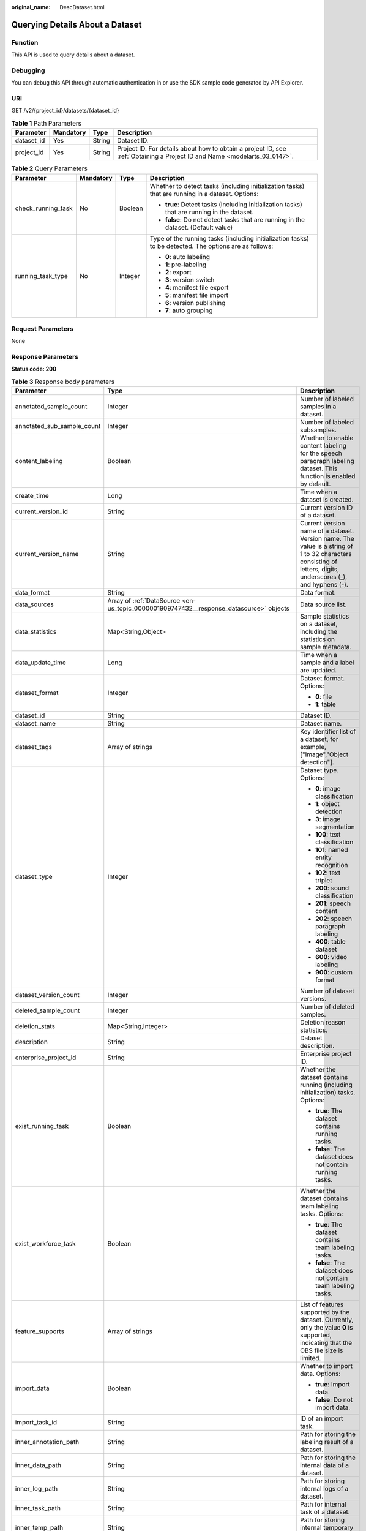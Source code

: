 :original_name: DescDataset.html

.. _DescDataset:

Querying Details About a Dataset
================================

Function
--------

This API is used to query details about a dataset.

Debugging
---------

You can debug this API through automatic authentication in or use the SDK sample code generated by API Explorer.

URI
---

GET /v2/{project_id}/datasets/{dataset_id}

.. table:: **Table 1** Path Parameters

   +------------+-----------+--------+---------------------------------------------------------------------------------------------------------------------------+
   | Parameter  | Mandatory | Type   | Description                                                                                                               |
   +============+===========+========+===========================================================================================================================+
   | dataset_id | Yes       | String | Dataset ID.                                                                                                               |
   +------------+-----------+--------+---------------------------------------------------------------------------------------------------------------------------+
   | project_id | Yes       | String | Project ID. For details about how to obtain a project ID, see :ref:`Obtaining a Project ID and Name <modelarts_03_0147>`. |
   +------------+-----------+--------+---------------------------------------------------------------------------------------------------------------------------+

.. table:: **Table 2** Query Parameters

   +--------------------+-----------------+-----------------+--------------------------------------------------------------------------------------------------------+
   | Parameter          | Mandatory       | Type            | Description                                                                                            |
   +====================+=================+=================+========================================================================================================+
   | check_running_task | No              | Boolean         | Whether to detect tasks (including initialization tasks) that are running in a dataset. Options:       |
   |                    |                 |                 |                                                                                                        |
   |                    |                 |                 | -  **true**: Detect tasks (including initialization tasks) that are running in the dataset.            |
   |                    |                 |                 |                                                                                                        |
   |                    |                 |                 | -  **false**: Do not detect tasks that are running in the dataset. (Default value)                     |
   +--------------------+-----------------+-----------------+--------------------------------------------------------------------------------------------------------+
   | running_task_type  | No              | Integer         | Type of the running tasks (including initialization tasks) to be detected. The options are as follows: |
   |                    |                 |                 |                                                                                                        |
   |                    |                 |                 | -  **0**: auto labeling                                                                                |
   |                    |                 |                 |                                                                                                        |
   |                    |                 |                 | -  **1**: pre-labeling                                                                                 |
   |                    |                 |                 |                                                                                                        |
   |                    |                 |                 | -  **2**: export                                                                                       |
   |                    |                 |                 |                                                                                                        |
   |                    |                 |                 | -  **3**: version switch                                                                               |
   |                    |                 |                 |                                                                                                        |
   |                    |                 |                 | -  **4**: manifest file export                                                                         |
   |                    |                 |                 |                                                                                                        |
   |                    |                 |                 | -  **5**: manifest file import                                                                         |
   |                    |                 |                 |                                                                                                        |
   |                    |                 |                 | -  **6**: version publishing                                                                           |
   |                    |                 |                 |                                                                                                        |
   |                    |                 |                 | -  **7**: auto grouping                                                                                |
   +--------------------+-----------------+-----------------+--------------------------------------------------------------------------------------------------------+

Request Parameters
------------------

None

Response Parameters
-------------------

**Status code: 200**

.. table:: **Table 3** Response body parameters

   +----------------------------+------------------------------------------------------------------------------------------------+----------------------------------------------------------------------------------------------------------------------------------------------------------------------------------+
   | Parameter                  | Type                                                                                           | Description                                                                                                                                                                      |
   +============================+================================================================================================+==================================================================================================================================================================================+
   | annotated_sample_count     | Integer                                                                                        | Number of labeled samples in a dataset.                                                                                                                                          |
   +----------------------------+------------------------------------------------------------------------------------------------+----------------------------------------------------------------------------------------------------------------------------------------------------------------------------------+
   | annotated_sub_sample_count | Integer                                                                                        | Number of labeled subsamples.                                                                                                                                                    |
   +----------------------------+------------------------------------------------------------------------------------------------+----------------------------------------------------------------------------------------------------------------------------------------------------------------------------------+
   | content_labeling           | Boolean                                                                                        | Whether to enable content labeling for the speech paragraph labeling dataset. This function is enabled by default.                                                               |
   +----------------------------+------------------------------------------------------------------------------------------------+----------------------------------------------------------------------------------------------------------------------------------------------------------------------------------+
   | create_time                | Long                                                                                           | Time when a dataset is created.                                                                                                                                                  |
   +----------------------------+------------------------------------------------------------------------------------------------+----------------------------------------------------------------------------------------------------------------------------------------------------------------------------------+
   | current_version_id         | String                                                                                         | Current version ID of a dataset.                                                                                                                                                 |
   +----------------------------+------------------------------------------------------------------------------------------------+----------------------------------------------------------------------------------------------------------------------------------------------------------------------------------+
   | current_version_name       | String                                                                                         | Current version name of a dataset. Version name. The value is a string of 1 to 32 characters consisting of letters, digits, underscores (_), and hyphens (-).                    |
   +----------------------------+------------------------------------------------------------------------------------------------+----------------------------------------------------------------------------------------------------------------------------------------------------------------------------------+
   | data_format                | String                                                                                         | Data format.                                                                                                                                                                     |
   +----------------------------+------------------------------------------------------------------------------------------------+----------------------------------------------------------------------------------------------------------------------------------------------------------------------------------+
   | data_sources               | Array of :ref:`DataSource <en-us_topic_0000001909747432__response_datasource>` objects         | Data source list.                                                                                                                                                                |
   +----------------------------+------------------------------------------------------------------------------------------------+----------------------------------------------------------------------------------------------------------------------------------------------------------------------------------+
   | data_statistics            | Map<String,Object>                                                                             | Sample statistics on a dataset, including the statistics on sample metadata.                                                                                                     |
   +----------------------------+------------------------------------------------------------------------------------------------+----------------------------------------------------------------------------------------------------------------------------------------------------------------------------------+
   | data_update_time           | Long                                                                                           | Time when a sample and a label are updated.                                                                                                                                      |
   +----------------------------+------------------------------------------------------------------------------------------------+----------------------------------------------------------------------------------------------------------------------------------------------------------------------------------+
   | dataset_format             | Integer                                                                                        | Dataset format. Options:                                                                                                                                                         |
   |                            |                                                                                                |                                                                                                                                                                                  |
   |                            |                                                                                                | -  **0**: file                                                                                                                                                                   |
   |                            |                                                                                                |                                                                                                                                                                                  |
   |                            |                                                                                                | -  **1**: table                                                                                                                                                                  |
   +----------------------------+------------------------------------------------------------------------------------------------+----------------------------------------------------------------------------------------------------------------------------------------------------------------------------------+
   | dataset_id                 | String                                                                                         | Dataset ID.                                                                                                                                                                      |
   +----------------------------+------------------------------------------------------------------------------------------------+----------------------------------------------------------------------------------------------------------------------------------------------------------------------------------+
   | dataset_name               | String                                                                                         | Dataset name.                                                                                                                                                                    |
   +----------------------------+------------------------------------------------------------------------------------------------+----------------------------------------------------------------------------------------------------------------------------------------------------------------------------------+
   | dataset_tags               | Array of strings                                                                               | Key identifier list of a dataset, for example, ["Image","Object detection"].                                                                                                     |
   +----------------------------+------------------------------------------------------------------------------------------------+----------------------------------------------------------------------------------------------------------------------------------------------------------------------------------+
   | dataset_type               | Integer                                                                                        | Dataset type. Options:                                                                                                                                                           |
   |                            |                                                                                                |                                                                                                                                                                                  |
   |                            |                                                                                                | -  **0**: image classification                                                                                                                                                   |
   |                            |                                                                                                |                                                                                                                                                                                  |
   |                            |                                                                                                | -  **1**: object detection                                                                                                                                                       |
   |                            |                                                                                                |                                                                                                                                                                                  |
   |                            |                                                                                                | -  **3**: image segmentation                                                                                                                                                     |
   |                            |                                                                                                |                                                                                                                                                                                  |
   |                            |                                                                                                | -  **100**: text classification                                                                                                                                                  |
   |                            |                                                                                                |                                                                                                                                                                                  |
   |                            |                                                                                                | -  **101**: named entity recognition                                                                                                                                             |
   |                            |                                                                                                |                                                                                                                                                                                  |
   |                            |                                                                                                | -  **102**: text triplet                                                                                                                                                         |
   |                            |                                                                                                |                                                                                                                                                                                  |
   |                            |                                                                                                | -  **200**: sound classification                                                                                                                                                 |
   |                            |                                                                                                |                                                                                                                                                                                  |
   |                            |                                                                                                | -  **201**: speech content                                                                                                                                                       |
   |                            |                                                                                                |                                                                                                                                                                                  |
   |                            |                                                                                                | -  **202**: speech paragraph labeling                                                                                                                                            |
   |                            |                                                                                                |                                                                                                                                                                                  |
   |                            |                                                                                                | -  **400**: table dataset                                                                                                                                                        |
   |                            |                                                                                                |                                                                                                                                                                                  |
   |                            |                                                                                                | -  **600**: video labeling                                                                                                                                                       |
   |                            |                                                                                                |                                                                                                                                                                                  |
   |                            |                                                                                                | -  **900**: custom format                                                                                                                                                        |
   +----------------------------+------------------------------------------------------------------------------------------------+----------------------------------------------------------------------------------------------------------------------------------------------------------------------------------+
   | dataset_version_count      | Integer                                                                                        | Number of dataset versions.                                                                                                                                                      |
   +----------------------------+------------------------------------------------------------------------------------------------+----------------------------------------------------------------------------------------------------------------------------------------------------------------------------------+
   | deleted_sample_count       | Integer                                                                                        | Number of deleted samples.                                                                                                                                                       |
   +----------------------------+------------------------------------------------------------------------------------------------+----------------------------------------------------------------------------------------------------------------------------------------------------------------------------------+
   | deletion_stats             | Map<String,Integer>                                                                            | Deletion reason statistics.                                                                                                                                                      |
   +----------------------------+------------------------------------------------------------------------------------------------+----------------------------------------------------------------------------------------------------------------------------------------------------------------------------------+
   | description                | String                                                                                         | Dataset description.                                                                                                                                                             |
   +----------------------------+------------------------------------------------------------------------------------------------+----------------------------------------------------------------------------------------------------------------------------------------------------------------------------------+
   | enterprise_project_id      | String                                                                                         | Enterprise project ID.                                                                                                                                                           |
   +----------------------------+------------------------------------------------------------------------------------------------+----------------------------------------------------------------------------------------------------------------------------------------------------------------------------------+
   | exist_running_task         | Boolean                                                                                        | Whether the dataset contains running (including initialization) tasks. Options:                                                                                                  |
   |                            |                                                                                                |                                                                                                                                                                                  |
   |                            |                                                                                                | -  **true**: The dataset contains running tasks.                                                                                                                                 |
   |                            |                                                                                                |                                                                                                                                                                                  |
   |                            |                                                                                                | -  **false**: The dataset does not contain running tasks.                                                                                                                        |
   +----------------------------+------------------------------------------------------------------------------------------------+----------------------------------------------------------------------------------------------------------------------------------------------------------------------------------+
   | exist_workforce_task       | Boolean                                                                                        | Whether the dataset contains team labeling tasks. Options:                                                                                                                       |
   |                            |                                                                                                |                                                                                                                                                                                  |
   |                            |                                                                                                | -  **true**: The dataset contains team labeling tasks.                                                                                                                           |
   |                            |                                                                                                |                                                                                                                                                                                  |
   |                            |                                                                                                | -  **false**: The dataset does not contain team labeling tasks.                                                                                                                  |
   +----------------------------+------------------------------------------------------------------------------------------------+----------------------------------------------------------------------------------------------------------------------------------------------------------------------------------+
   | feature_supports           | Array of strings                                                                               | List of features supported by the dataset. Currently, only the value **0** is supported, indicating that the OBS file size is limited.                                           |
   +----------------------------+------------------------------------------------------------------------------------------------+----------------------------------------------------------------------------------------------------------------------------------------------------------------------------------+
   | import_data                | Boolean                                                                                        | Whether to import data. Options:                                                                                                                                                 |
   |                            |                                                                                                |                                                                                                                                                                                  |
   |                            |                                                                                                | -  **true**: Import data.                                                                                                                                                        |
   |                            |                                                                                                |                                                                                                                                                                                  |
   |                            |                                                                                                | -  **false**: Do not import data.                                                                                                                                                |
   +----------------------------+------------------------------------------------------------------------------------------------+----------------------------------------------------------------------------------------------------------------------------------------------------------------------------------+
   | import_task_id             | String                                                                                         | ID of an import task.                                                                                                                                                            |
   +----------------------------+------------------------------------------------------------------------------------------------+----------------------------------------------------------------------------------------------------------------------------------------------------------------------------------+
   | inner_annotation_path      | String                                                                                         | Path for storing the labeling result of a dataset.                                                                                                                               |
   +----------------------------+------------------------------------------------------------------------------------------------+----------------------------------------------------------------------------------------------------------------------------------------------------------------------------------+
   | inner_data_path            | String                                                                                         | Path for storing the internal data of a dataset.                                                                                                                                 |
   +----------------------------+------------------------------------------------------------------------------------------------+----------------------------------------------------------------------------------------------------------------------------------------------------------------------------------+
   | inner_log_path             | String                                                                                         | Path for storing internal logs of a dataset.                                                                                                                                     |
   +----------------------------+------------------------------------------------------------------------------------------------+----------------------------------------------------------------------------------------------------------------------------------------------------------------------------------+
   | inner_task_path            | String                                                                                         | Path for internal task of a dataset.                                                                                                                                             |
   +----------------------------+------------------------------------------------------------------------------------------------+----------------------------------------------------------------------------------------------------------------------------------------------------------------------------------+
   | inner_temp_path            | String                                                                                         | Path for storing internal temporary files of a dataset.                                                                                                                          |
   +----------------------------+------------------------------------------------------------------------------------------------+----------------------------------------------------------------------------------------------------------------------------------------------------------------------------------+
   | inner_work_path            | String                                                                                         | Output directory of a dataset.                                                                                                                                                   |
   +----------------------------+------------------------------------------------------------------------------------------------+----------------------------------------------------------------------------------------------------------------------------------------------------------------------------------+
   | label_task_count           | Integer                                                                                        | Number of labeling tasks.                                                                                                                                                        |
   +----------------------------+------------------------------------------------------------------------------------------------+----------------------------------------------------------------------------------------------------------------------------------------------------------------------------------+
   | labels                     | Array of :ref:`Label <en-us_topic_0000001909747432__response_label>` objects                   | Dataset label list.                                                                                                                                                              |
   +----------------------------+------------------------------------------------------------------------------------------------+----------------------------------------------------------------------------------------------------------------------------------------------------------------------------------+
   | loading_sample_count       | Integer                                                                                        | Number of loading samples.                                                                                                                                                       |
   +----------------------------+------------------------------------------------------------------------------------------------+----------------------------------------------------------------------------------------------------------------------------------------------------------------------------------+
   | managed                    | Boolean                                                                                        | Whether a dataset is hosted. Options:                                                                                                                                            |
   |                            |                                                                                                |                                                                                                                                                                                  |
   |                            |                                                                                                | -  **true**: The dataset is hosted.                                                                                                                                              |
   |                            |                                                                                                |                                                                                                                                                                                  |
   |                            |                                                                                                | -  **false**: The dataset is not hosted.                                                                                                                                         |
   +----------------------------+------------------------------------------------------------------------------------------------+----------------------------------------------------------------------------------------------------------------------------------------------------------------------------------+
   | next_version_num           | Integer                                                                                        | Number of next versions of a dataset.                                                                                                                                            |
   +----------------------------+------------------------------------------------------------------------------------------------+----------------------------------------------------------------------------------------------------------------------------------------------------------------------------------+
   | running_tasks_id           | Array of strings                                                                               | ID list of running (including initialization) tasks.                                                                                                                             |
   +----------------------------+------------------------------------------------------------------------------------------------+----------------------------------------------------------------------------------------------------------------------------------------------------------------------------------+
   | schema                     | Array of :ref:`Field <en-us_topic_0000001909747432__response_field>` objects                   | Schema list.                                                                                                                                                                     |
   +----------------------------+------------------------------------------------------------------------------------------------+----------------------------------------------------------------------------------------------------------------------------------------------------------------------------------+
   | status                     | Integer                                                                                        | Dataset status. Options:                                                                                                                                                         |
   |                            |                                                                                                |                                                                                                                                                                                  |
   |                            |                                                                                                | -  **0**: creating dataset                                                                                                                                                       |
   |                            |                                                                                                |                                                                                                                                                                                  |
   |                            |                                                                                                | -  **1**: normal dataset                                                                                                                                                         |
   |                            |                                                                                                |                                                                                                                                                                                  |
   |                            |                                                                                                | -  **2**: deleting dataset                                                                                                                                                       |
   |                            |                                                                                                |                                                                                                                                                                                  |
   |                            |                                                                                                | -  **3**: deleted dataset                                                                                                                                                        |
   |                            |                                                                                                |                                                                                                                                                                                  |
   |                            |                                                                                                | -  **4**: abnormal dataset                                                                                                                                                       |
   |                            |                                                                                                |                                                                                                                                                                                  |
   |                            |                                                                                                | -  **5**: synchronizing dataset                                                                                                                                                  |
   |                            |                                                                                                |                                                                                                                                                                                  |
   |                            |                                                                                                | -  **6**: releasing dataset                                                                                                                                                      |
   |                            |                                                                                                |                                                                                                                                                                                  |
   |                            |                                                                                                | -  **7**: dataset in version switching                                                                                                                                           |
   |                            |                                                                                                |                                                                                                                                                                                  |
   |                            |                                                                                                | -  **8**: importing dataset                                                                                                                                                      |
   +----------------------------+------------------------------------------------------------------------------------------------+----------------------------------------------------------------------------------------------------------------------------------------------------------------------------------+
   | third_path                 | String                                                                                         | Third-party path.                                                                                                                                                                |
   +----------------------------+------------------------------------------------------------------------------------------------+----------------------------------------------------------------------------------------------------------------------------------------------------------------------------------+
   | total_sample_count         | Integer                                                                                        | Total number of dataset samples.                                                                                                                                                 |
   +----------------------------+------------------------------------------------------------------------------------------------+----------------------------------------------------------------------------------------------------------------------------------------------------------------------------------+
   | total_sub_sample_count     | Integer                                                                                        | Total number of subsamples generated from the parent samples. For example, the total number of key frame images extracted from the video labeling dataset is that of subsamples. |
   +----------------------------+------------------------------------------------------------------------------------------------+----------------------------------------------------------------------------------------------------------------------------------------------------------------------------------+
   | unconfirmed_sample_count   | Integer                                                                                        | Number of auto labeling samples to be confirmed.                                                                                                                                 |
   +----------------------------+------------------------------------------------------------------------------------------------+----------------------------------------------------------------------------------------------------------------------------------------------------------------------------------+
   | update_time                | Long                                                                                           | Time when a dataset is updated.                                                                                                                                                  |
   +----------------------------+------------------------------------------------------------------------------------------------+----------------------------------------------------------------------------------------------------------------------------------------------------------------------------------+
   | versions                   | Array of :ref:`DatasetVersion <en-us_topic_0000001909747432__response_datasetversion>` objects | Dataset version information. Currently, only the current version information of a dataset is recorded.                                                                           |
   +----------------------------+------------------------------------------------------------------------------------------------+----------------------------------------------------------------------------------------------------------------------------------------------------------------------------------+
   | work_path                  | String                                                                                         | Output dataset path, which is used to store output files such as label files. The path is an OBS path in the format of /*Bucket name*/*File path*. For example: /**obs-bucket**. |
   +----------------------------+------------------------------------------------------------------------------------------------+----------------------------------------------------------------------------------------------------------------------------------------------------------------------------------+
   | work_path_type             | Integer                                                                                        | Type of the dataset output path. The default value is 0, indicating an OBS bucket.                                                                                               |
   +----------------------------+------------------------------------------------------------------------------------------------+----------------------------------------------------------------------------------------------------------------------------------------------------------------------------------+
   | workforce_descriptor       | :ref:`WorkforceDescriptor <en-us_topic_0000001909747432__response_workforcedescriptor>` object | Team labeling information.                                                                                                                                                       |
   +----------------------------+------------------------------------------------------------------------------------------------+----------------------------------------------------------------------------------------------------------------------------------------------------------------------------------+
   | workforce_task_count       | Integer                                                                                        | Number of team labeling tasks of a dataset.                                                                                                                                      |
   +----------------------------+------------------------------------------------------------------------------------------------+----------------------------------------------------------------------------------------------------------------------------------------------------------------------------------+
   | workspace_id               | String                                                                                         | Workspace ID. If no workspace is created, the default value is **0**. If a workspace is created and used, use the actual value.                                                  |
   +----------------------------+------------------------------------------------------------------------------------------------+----------------------------------------------------------------------------------------------------------------------------------------------------------------------------------+

.. _en-us_topic_0000001909747432__response_datasource:

.. table:: **Table 4** DataSource

   +-----------------------+--------------------------------------------------------------------------------------+---------------------------------------------------------------------------------------------------------+
   | Parameter             | Type                                                                                 | Description                                                                                             |
   +=======================+======================================================================================+=========================================================================================================+
   | data_path             | String                                                                               | Data source path.                                                                                       |
   +-----------------------+--------------------------------------------------------------------------------------+---------------------------------------------------------------------------------------------------------+
   | data_type             | Integer                                                                              | Data type. Options:                                                                                     |
   |                       |                                                                                      |                                                                                                         |
   |                       |                                                                                      | -  **0**: OBS bucket (default value)                                                                    |
   |                       |                                                                                      |                                                                                                         |
   |                       |                                                                                      | -  **1**: GaussDB(DWS)                                                                                  |
   |                       |                                                                                      |                                                                                                         |
   |                       |                                                                                      | -  **2**: DLI                                                                                           |
   |                       |                                                                                      |                                                                                                         |
   |                       |                                                                                      | -  **3**: RDS                                                                                           |
   |                       |                                                                                      |                                                                                                         |
   |                       |                                                                                      | -  **4**: MRS                                                                                           |
   |                       |                                                                                      |                                                                                                         |
   |                       |                                                                                      | -  **5**: AI Gallery                                                                                    |
   |                       |                                                                                      |                                                                                                         |
   |                       |                                                                                      | -  **6**: Inference service                                                                             |
   +-----------------------+--------------------------------------------------------------------------------------+---------------------------------------------------------------------------------------------------------+
   | schema_maps           | Array of :ref:`SchemaMap <en-us_topic_0000001909747432__response_schemamap>` objects | Schema mapping information corresponding to the table data.                                             |
   +-----------------------+--------------------------------------------------------------------------------------+---------------------------------------------------------------------------------------------------------+
   | source_info           | :ref:`SourceInfo <en-us_topic_0000001909747432__response_sourceinfo>` object         | Information required for importing a table data source.                                                 |
   +-----------------------+--------------------------------------------------------------------------------------+---------------------------------------------------------------------------------------------------------+
   | with_column_header    | Boolean                                                                              | Whether the first row in the file is a column name. This field is valid for the table dataset. Options: |
   |                       |                                                                                      |                                                                                                         |
   |                       |                                                                                      | -  **true**: The first row in the file is the column name.                                              |
   |                       |                                                                                      |                                                                                                         |
   |                       |                                                                                      | -  **false**: The first row in the file is not the column name.                                         |
   +-----------------------+--------------------------------------------------------------------------------------+---------------------------------------------------------------------------------------------------------+

.. _en-us_topic_0000001909747432__response_schemamap:

.. table:: **Table 5** SchemaMap

   ========= ====== ===============================
   Parameter Type   Description
   ========= ====== ===============================
   dest_name String Name of the destination column.
   src_name  String Name of the source column.
   ========= ====== ===============================

.. _en-us_topic_0000001909747432__response_sourceinfo:

.. table:: **Table 6** SourceInfo

   +-----------------------+-----------------------+-----------------------------------------------------------------------------+
   | Parameter             | Type                  | Description                                                                 |
   +=======================+=======================+=============================================================================+
   | cluster_id            | String                | MRS cluster ID. You can log in to the MRS console to view the information.  |
   +-----------------------+-----------------------+-----------------------------------------------------------------------------+
   | cluster_mode          | String                | Running mode of an MRS cluster. Options:                                    |
   |                       |                       |                                                                             |
   |                       |                       | -  **0**: normal cluster                                                    |
   |                       |                       |                                                                             |
   |                       |                       | -  **1**: security cluster                                                  |
   +-----------------------+-----------------------+-----------------------------------------------------------------------------+
   | cluster_name          | String                | MRS cluster name You can log in to the MRS console to view the information. |
   +-----------------------+-----------------------+-----------------------------------------------------------------------------+
   | database_name         | String                | Name of the database to which the table dataset is imported.                |
   +-----------------------+-----------------------+-----------------------------------------------------------------------------+
   | input                 | String                | HDFS path of the table data set. For example, /datasets/demo.               |
   +-----------------------+-----------------------+-----------------------------------------------------------------------------+
   | ip                    | String                | IP address of your GaussDB(DWS) cluster.                                    |
   +-----------------------+-----------------------+-----------------------------------------------------------------------------+
   | port                  | String                | Port number of your GaussDB(DWS) cluster.                                   |
   +-----------------------+-----------------------+-----------------------------------------------------------------------------+
   | queue_name            | String                | DLI queue name of a table dataset.                                          |
   +-----------------------+-----------------------+-----------------------------------------------------------------------------+
   | subnet_id             | String                | Subnet ID of an MRS cluster.                                                |
   +-----------------------+-----------------------+-----------------------------------------------------------------------------+
   | table_name            | String                | Name of the table to which a table dataset is imported.                     |
   +-----------------------+-----------------------+-----------------------------------------------------------------------------+
   | user_name             | String                | Username, which is mandatory for GaussDB(DWS) data.                         |
   +-----------------------+-----------------------+-----------------------------------------------------------------------------+
   | user_password         | String                | User password, which is mandatory for GaussDB(DWS) data.                    |
   +-----------------------+-----------------------+-----------------------------------------------------------------------------+
   | vpc_id                | String                | ID of the VPC where an MRS cluster resides.                                 |
   +-----------------------+-----------------------+-----------------------------------------------------------------------------+

.. _en-us_topic_0000001909747432__response_label:

.. table:: **Table 7** Label

   +-----------------------+------------------------------------------------------------------------------------------------+----------------------------------------------------------------------------------------------------------------------------------+
   | Parameter             | Type                                                                                           | Description                                                                                                                      |
   +=======================+================================================================================================+==================================================================================================================================+
   | attributes            | Array of :ref:`LabelAttribute <en-us_topic_0000001909747432__response_labelattribute>` objects | Multi-dimensional attribute of a label. For example, if the label is music, attributes such as style and artist may be included. |
   +-----------------------+------------------------------------------------------------------------------------------------+----------------------------------------------------------------------------------------------------------------------------------+
   | name                  | String                                                                                         | Label name.                                                                                                                      |
   +-----------------------+------------------------------------------------------------------------------------------------+----------------------------------------------------------------------------------------------------------------------------------+
   | property              | :ref:`LabelProperty <en-us_topic_0000001909747432__response_labelproperty>` object             | Basic attribute key-value pair of a label, such as color and shortcut keys.                                                      |
   +-----------------------+------------------------------------------------------------------------------------------------+----------------------------------------------------------------------------------------------------------------------------------+
   | type                  | Integer                                                                                        | Label type. Options:                                                                                                             |
   |                       |                                                                                                |                                                                                                                                  |
   |                       |                                                                                                | -  **0**: image classification                                                                                                   |
   |                       |                                                                                                |                                                                                                                                  |
   |                       |                                                                                                | -  **1**: object detection                                                                                                       |
   |                       |                                                                                                |                                                                                                                                  |
   |                       |                                                                                                | -  **3**: image segmentation                                                                                                     |
   |                       |                                                                                                |                                                                                                                                  |
   |                       |                                                                                                | -  **100**: text classification                                                                                                  |
   |                       |                                                                                                |                                                                                                                                  |
   |                       |                                                                                                | -  **101**: named entity recognition                                                                                             |
   |                       |                                                                                                |                                                                                                                                  |
   |                       |                                                                                                | -  **102**: text triplet relationship                                                                                            |
   |                       |                                                                                                |                                                                                                                                  |
   |                       |                                                                                                | -  **103**: text triplet entity                                                                                                  |
   |                       |                                                                                                |                                                                                                                                  |
   |                       |                                                                                                | -  **200**: sound classification                                                                                                 |
   |                       |                                                                                                |                                                                                                                                  |
   |                       |                                                                                                | -  **201**: speech content                                                                                                       |
   |                       |                                                                                                |                                                                                                                                  |
   |                       |                                                                                                | -  **202**: speech paragraph labeling                                                                                            |
   |                       |                                                                                                |                                                                                                                                  |
   |                       |                                                                                                | -  **600**: video labeling                                                                                                       |
   +-----------------------+------------------------------------------------------------------------------------------------+----------------------------------------------------------------------------------------------------------------------------------+

.. _en-us_topic_0000001909747432__response_field:

.. table:: **Table 8** Field

   =========== ======= ===================
   Parameter   Type    Description
   =========== ======= ===================
   description String  Schema description.
   name        String  Schema name.
   schema_id   Integer Schema ID.
   type        String  Schema value type.
   =========== ======= ===================

.. _en-us_topic_0000001909747432__response_datasetversion:

.. table:: **Table 9** DatasetVersion

   +---------------------------------+----------------------------------------------------------------------------------------+--------------------------------------------------------------------------------------------------------------------------------------------------------------------------+
   | Parameter                       | Type                                                                                   | Description                                                                                                                                                              |
   +=================================+========================================================================================+==========================================================================================================================================================================+
   | add_sample_count                | Integer                                                                                | Number of added samples.                                                                                                                                                 |
   +---------------------------------+----------------------------------------------------------------------------------------+--------------------------------------------------------------------------------------------------------------------------------------------------------------------------+
   | analysis_cache_path             | String                                                                                 | Cache path for feature analysis.                                                                                                                                         |
   +---------------------------------+----------------------------------------------------------------------------------------+--------------------------------------------------------------------------------------------------------------------------------------------------------------------------+
   | analysis_status                 | Integer                                                                                | Status of a feature analysis task. Options:                                                                                                                              |
   |                                 |                                                                                        |                                                                                                                                                                          |
   |                                 |                                                                                        | -  **0**: initialized                                                                                                                                                    |
   |                                 |                                                                                        |                                                                                                                                                                          |
   |                                 |                                                                                        | -  **1**: running                                                                                                                                                        |
   |                                 |                                                                                        |                                                                                                                                                                          |
   |                                 |                                                                                        | -  **2**: completed                                                                                                                                                      |
   |                                 |                                                                                        |                                                                                                                                                                          |
   |                                 |                                                                                        | -  **3**: failed                                                                                                                                                         |
   +---------------------------------+----------------------------------------------------------------------------------------+--------------------------------------------------------------------------------------------------------------------------------------------------------------------------+
   | analysis_task_id                | String                                                                                 | ID of a feature analysis task.                                                                                                                                           |
   +---------------------------------+----------------------------------------------------------------------------------------+--------------------------------------------------------------------------------------------------------------------------------------------------------------------------+
   | annotated_sample_count          | Integer                                                                                | Number of samples with labeled versions.                                                                                                                                 |
   +---------------------------------+----------------------------------------------------------------------------------------+--------------------------------------------------------------------------------------------------------------------------------------------------------------------------+
   | annotated_sub_sample_count      | Integer                                                                                | Number of labeled subsamples.                                                                                                                                            |
   +---------------------------------+----------------------------------------------------------------------------------------+--------------------------------------------------------------------------------------------------------------------------------------------------------------------------+
   | clear_hard_property             | Boolean                                                                                | Whether to clear hard example properties during release. Options:                                                                                                        |
   |                                 |                                                                                        |                                                                                                                                                                          |
   |                                 |                                                                                        | -  **true**: Clear hard example properties. (Default value)                                                                                                              |
   |                                 |                                                                                        |                                                                                                                                                                          |
   |                                 |                                                                                        | -  **false**: Do not clear hard example properties.                                                                                                                      |
   +---------------------------------+----------------------------------------------------------------------------------------+--------------------------------------------------------------------------------------------------------------------------------------------------------------------------+
   | code                            | String                                                                                 | Status code of a preprocessing task such as rotation and cropping.                                                                                                       |
   +---------------------------------+----------------------------------------------------------------------------------------+--------------------------------------------------------------------------------------------------------------------------------------------------------------------------+
   | create_time                     | Long                                                                                   | Time when a version is created.                                                                                                                                          |
   +---------------------------------+----------------------------------------------------------------------------------------+--------------------------------------------------------------------------------------------------------------------------------------------------------------------------+
   | crop                            | Boolean                                                                                | Whether to crop the image. This field is valid only for the object detection dataset whose labeling box is in the rectangle shape. Options:                              |
   |                                 |                                                                                        |                                                                                                                                                                          |
   |                                 |                                                                                        | -  **true**: Crop the image.                                                                                                                                             |
   |                                 |                                                                                        |                                                                                                                                                                          |
   |                                 |                                                                                        | -  **false**: Do not crop the image. (Default value)                                                                                                                     |
   +---------------------------------+----------------------------------------------------------------------------------------+--------------------------------------------------------------------------------------------------------------------------------------------------------------------------+
   | crop_path                       | String                                                                                 | Path for storing cropped files.                                                                                                                                          |
   +---------------------------------+----------------------------------------------------------------------------------------+--------------------------------------------------------------------------------------------------------------------------------------------------------------------------+
   | crop_rotate_cache_path          | String                                                                                 | Temporary directory for executing the rotation and cropping task.                                                                                                        |
   +---------------------------------+----------------------------------------------------------------------------------------+--------------------------------------------------------------------------------------------------------------------------------------------------------------------------+
   | data_analysis                   | Map<String,Object>                                                                     | Feature analysis result in JSON format.                                                                                                                                  |
   +---------------------------------+----------------------------------------------------------------------------------------+--------------------------------------------------------------------------------------------------------------------------------------------------------------------------+
   | data_path                       | String                                                                                 | Path for storing data.                                                                                                                                                   |
   +---------------------------------+----------------------------------------------------------------------------------------+--------------------------------------------------------------------------------------------------------------------------------------------------------------------------+
   | data_statistics                 | Map<String,Object>                                                                     | Sample statistics on a dataset, including the statistics on sample metadata in JSON format.                                                                              |
   +---------------------------------+----------------------------------------------------------------------------------------+--------------------------------------------------------------------------------------------------------------------------------------------------------------------------+
   | data_validate                   | Boolean                                                                                | Whether data is validated by the validation algorithm before release. Options:                                                                                           |
   |                                 |                                                                                        |                                                                                                                                                                          |
   |                                 |                                                                                        | -  **true**: The data has been validated.                                                                                                                                |
   |                                 |                                                                                        |                                                                                                                                                                          |
   |                                 |                                                                                        | -  **false**: The data has not been validated.                                                                                                                           |
   +---------------------------------+----------------------------------------------------------------------------------------+--------------------------------------------------------------------------------------------------------------------------------------------------------------------------+
   | deleted_sample_count            | Integer                                                                                | Number of deleted samples.                                                                                                                                               |
   +---------------------------------+----------------------------------------------------------------------------------------+--------------------------------------------------------------------------------------------------------------------------------------------------------------------------+
   | deletion_stats                  | Map<String,Integer>                                                                    | Deletion reason statistics.                                                                                                                                              |
   +---------------------------------+----------------------------------------------------------------------------------------+--------------------------------------------------------------------------------------------------------------------------------------------------------------------------+
   | description                     | String                                                                                 | Description of a version.                                                                                                                                                |
   +---------------------------------+----------------------------------------------------------------------------------------+--------------------------------------------------------------------------------------------------------------------------------------------------------------------------+
   | export_images                   | Boolean                                                                                | Whether to export images to the version output directory during release. Options:                                                                                        |
   |                                 |                                                                                        |                                                                                                                                                                          |
   |                                 |                                                                                        | -  **true**: Export images to the version output directory.                                                                                                              |
   |                                 |                                                                                        |                                                                                                                                                                          |
   |                                 |                                                                                        | -  **false**: Do not export images to the version output directory. (Default value)                                                                                      |
   +---------------------------------+----------------------------------------------------------------------------------------+--------------------------------------------------------------------------------------------------------------------------------------------------------------------------+
   | extract_serial_number           | Boolean                                                                                | Whether to parse the subsample number during release. The field is valid for the healthcare dataset. Options:                                                            |
   |                                 |                                                                                        |                                                                                                                                                                          |
   |                                 |                                                                                        | -  **true**: Parse the subsample number.                                                                                                                                 |
   |                                 |                                                                                        |                                                                                                                                                                          |
   |                                 |                                                                                        | -  **false**: Do not parse the subsample number. (Default value)                                                                                                         |
   +---------------------------------+----------------------------------------------------------------------------------------+--------------------------------------------------------------------------------------------------------------------------------------------------------------------------+
   | include_dataset_data            | Boolean                                                                                | Whether to include the source data of a dataset during release. Options:                                                                                                 |
   |                                 |                                                                                        |                                                                                                                                                                          |
   |                                 |                                                                                        | -  **true**: The source data of a dataset is included.                                                                                                                   |
   |                                 |                                                                                        |                                                                                                                                                                          |
   |                                 |                                                                                        | -  **false**: The source data of a dataset is not included.                                                                                                              |
   +---------------------------------+----------------------------------------------------------------------------------------+--------------------------------------------------------------------------------------------------------------------------------------------------------------------------+
   | is_current                      | Boolean                                                                                | Whether the current dataset version is used. Options:                                                                                                                    |
   |                                 |                                                                                        |                                                                                                                                                                          |
   |                                 |                                                                                        | -  **true**: The current dataset version is used.                                                                                                                        |
   |                                 |                                                                                        |                                                                                                                                                                          |
   |                                 |                                                                                        | -  **false**: The current dataset version is not used.                                                                                                                   |
   +---------------------------------+----------------------------------------------------------------------------------------+--------------------------------------------------------------------------------------------------------------------------------------------------------------------------+
   | label_stats                     | Array of :ref:`LabelStats <en-us_topic_0000001909747432__response_labelstats>` objects | Label statistics list of a released version.                                                                                                                             |
   +---------------------------------+----------------------------------------------------------------------------------------+--------------------------------------------------------------------------------------------------------------------------------------------------------------------------+
   | label_type                      | String                                                                                 | Label type of a released version. Options:                                                                                                                               |
   |                                 |                                                                                        |                                                                                                                                                                          |
   |                                 |                                                                                        | -  **multi**: Multi-label samples are included.                                                                                                                          |
   |                                 |                                                                                        |                                                                                                                                                                          |
   |                                 |                                                                                        | -  **single**: All samples are single-labeled.                                                                                                                           |
   +---------------------------------+----------------------------------------------------------------------------------------+--------------------------------------------------------------------------------------------------------------------------------------------------------------------------+
   | manifest_cache_input_path       | String                                                                                 | Input path for the **manifest** file cache during version release.                                                                                                       |
   +---------------------------------+----------------------------------------------------------------------------------------+--------------------------------------------------------------------------------------------------------------------------------------------------------------------------+
   | manifest_path                   | String                                                                                 | Path for storing the **manifest** file with the released version.                                                                                                        |
   +---------------------------------+----------------------------------------------------------------------------------------+--------------------------------------------------------------------------------------------------------------------------------------------------------------------------+
   | message                         | String                                                                                 | Task information recorded during release (for example, error information).                                                                                               |
   +---------------------------------+----------------------------------------------------------------------------------------+--------------------------------------------------------------------------------------------------------------------------------------------------------------------------+
   | modified_sample_count           | Integer                                                                                | Number of modified samples.                                                                                                                                              |
   +---------------------------------+----------------------------------------------------------------------------------------+--------------------------------------------------------------------------------------------------------------------------------------------------------------------------+
   | previous_annotated_sample_count | Integer                                                                                | Number of labeled samples of parent versions.                                                                                                                            |
   +---------------------------------+----------------------------------------------------------------------------------------+--------------------------------------------------------------------------------------------------------------------------------------------------------------------------+
   | previous_total_sample_count     | Integer                                                                                | Total samples of parent versions.                                                                                                                                        |
   +---------------------------------+----------------------------------------------------------------------------------------+--------------------------------------------------------------------------------------------------------------------------------------------------------------------------+
   | previous_version_id             | String                                                                                 | Parent version ID                                                                                                                                                        |
   +---------------------------------+----------------------------------------------------------------------------------------+--------------------------------------------------------------------------------------------------------------------------------------------------------------------------+
   | processor_task_id               | String                                                                                 | ID of a preprocessing task such as rotation and cropping.                                                                                                                |
   +---------------------------------+----------------------------------------------------------------------------------------+--------------------------------------------------------------------------------------------------------------------------------------------------------------------------+
   | processor_task_status           | Integer                                                                                | Status of a preprocessing task such as rotation and cropping. The options are as follows:                                                                                |
   |                                 |                                                                                        |                                                                                                                                                                          |
   |                                 |                                                                                        | -  0: initialized - **1**: running                                                                                                                                       |
   |                                 |                                                                                        |                                                                                                                                                                          |
   |                                 |                                                                                        | -  2: completed                                                                                                                                                          |
   |                                 |                                                                                        |                                                                                                                                                                          |
   |                                 |                                                                                        | -  3: failed                                                                                                                                                             |
   |                                 |                                                                                        |                                                                                                                                                                          |
   |                                 |                                                                                        | -  4: stopped                                                                                                                                                            |
   |                                 |                                                                                        |                                                                                                                                                                          |
   |                                 |                                                                                        | -  5: timeout                                                                                                                                                            |
   |                                 |                                                                                        |                                                                                                                                                                          |
   |                                 |                                                                                        | -  6: Deletion failed.                                                                                                                                                   |
   |                                 |                                                                                        |                                                                                                                                                                          |
   |                                 |                                                                                        | -  7: Failed to stop.                                                                                                                                                    |
   +---------------------------------+----------------------------------------------------------------------------------------+--------------------------------------------------------------------------------------------------------------------------------------------------------------------------+
   | remove_sample_usage             | Boolean                                                                                | Whether to clear the existing usage information of a dataset during release. Options:                                                                                    |
   |                                 |                                                                                        |                                                                                                                                                                          |
   |                                 |                                                                                        | -  **true**: Clear the existing usage information of a dataset. (Default value)                                                                                          |
   |                                 |                                                                                        |                                                                                                                                                                          |
   |                                 |                                                                                        | -  **false**: Do not clear the existing usage information of a dataset.                                                                                                  |
   +---------------------------------+----------------------------------------------------------------------------------------+--------------------------------------------------------------------------------------------------------------------------------------------------------------------------+
   | rotate                          | Boolean                                                                                | Whether to rotate the image. Options:                                                                                                                                    |
   |                                 |                                                                                        |                                                                                                                                                                          |
   |                                 |                                                                                        | -  **true**: Rotate the image.                                                                                                                                           |
   |                                 |                                                                                        |                                                                                                                                                                          |
   |                                 |                                                                                        | -  **false**: Do not rotate the image. (Default value)                                                                                                                   |
   +---------------------------------+----------------------------------------------------------------------------------------+--------------------------------------------------------------------------------------------------------------------------------------------------------------------------+
   | rotate_path                     | String                                                                                 | Path for storing the rotated file.                                                                                                                                       |
   +---------------------------------+----------------------------------------------------------------------------------------+--------------------------------------------------------------------------------------------------------------------------------------------------------------------------+
   | sample_state                    | String                                                                                 | Sample status. The options are as follows:                                                                                                                               |
   |                                 |                                                                                        |                                                                                                                                                                          |
   |                                 |                                                                                        | -  \__ALL__: labeled                                                                                                                                                     |
   |                                 |                                                                                        |                                                                                                                                                                          |
   |                                 |                                                                                        | -  \__NONE__: not marked                                                                                                                                                 |
   |                                 |                                                                                        |                                                                                                                                                                          |
   |                                 |                                                                                        | -  \__UNCHECK__: to be accepted                                                                                                                                          |
   |                                 |                                                                                        |                                                                                                                                                                          |
   |                                 |                                                                                        | -  \__ACCEPTED__: The acceptance is passed.                                                                                                                              |
   |                                 |                                                                                        |                                                                                                                                                                          |
   |                                 |                                                                                        | -  \__REJECTED__: rejected                                                                                                                                               |
   |                                 |                                                                                        |                                                                                                                                                                          |
   |                                 |                                                                                        | -  \__UNREVIEWED__: to be reviewed                                                                                                                                       |
   |                                 |                                                                                        |                                                                                                                                                                          |
   |                                 |                                                                                        | -  \__REVIEWED__: approved                                                                                                                                               |
   |                                 |                                                                                        |                                                                                                                                                                          |
   |                                 |                                                                                        | -  \__WORKFORCE_SAMPLED__: sampled                                                                                                                                       |
   |                                 |                                                                                        |                                                                                                                                                                          |
   |                                 |                                                                                        | -  \__WORKFORCE_SAMPLED_UNCHECK__: Sampling is to be accepted.                                                                                                           |
   |                                 |                                                                                        |                                                                                                                                                                          |
   |                                 |                                                                                        | -  \__WORKFORCE_SAMPLED_CHECKED__: Sampling has been accepted.                                                                                                           |
   |                                 |                                                                                        |                                                                                                                                                                          |
   |                                 |                                                                                        | -  \__WORKFORCE_SAMPLED_ACCEPTED__: The sampling is passed.                                                                                                              |
   |                                 |                                                                                        |                                                                                                                                                                          |
   |                                 |                                                                                        | -  \__WORKFORCE_SAMPLED_REJECTED__: The sampling has been rejected.                                                                                                      |
   |                                 |                                                                                        |                                                                                                                                                                          |
   |                                 |                                                                                        | -  \__AUTO_ANNOTATION__: to be confirmed                                                                                                                                 |
   +---------------------------------+----------------------------------------------------------------------------------------+--------------------------------------------------------------------------------------------------------------------------------------------------------------------------+
   | start_processor_task            | Boolean                                                                                | Whether to start a data analysis task during release. Options:                                                                                                           |
   |                                 |                                                                                        |                                                                                                                                                                          |
   |                                 |                                                                                        | -  **true**: Start a data analysis task during release.                                                                                                                  |
   |                                 |                                                                                        |                                                                                                                                                                          |
   |                                 |                                                                                        | -  **false**: Do not start a data analysis task during release. (Default value)                                                                                          |
   +---------------------------------+----------------------------------------------------------------------------------------+--------------------------------------------------------------------------------------------------------------------------------------------------------------------------+
   | status                          | Integer                                                                                | Status of a dataset version. Options:                                                                                                                                    |
   |                                 |                                                                                        |                                                                                                                                                                          |
   |                                 |                                                                                        | -  **0**: creating                                                                                                                                                       |
   |                                 |                                                                                        |                                                                                                                                                                          |
   |                                 |                                                                                        | -  **1**: running                                                                                                                                                        |
   |                                 |                                                                                        |                                                                                                                                                                          |
   |                                 |                                                                                        | -  **2**: deleting                                                                                                                                                       |
   |                                 |                                                                                        |                                                                                                                                                                          |
   |                                 |                                                                                        | -  **3**: deleted                                                                                                                                                        |
   |                                 |                                                                                        |                                                                                                                                                                          |
   |                                 |                                                                                        | -  **4**: error                                                                                                                                                          |
   +---------------------------------+----------------------------------------------------------------------------------------+--------------------------------------------------------------------------------------------------------------------------------------------------------------------------+
   | tags                            | Array of strings                                                                       | Key identifier list of the dataset. The labeling type is used as the default label when the labeling task releases a version. For example, ["Image","Object detection"]. |
   +---------------------------------+----------------------------------------------------------------------------------------+--------------------------------------------------------------------------------------------------------------------------------------------------------------------------+
   | task_type                       | Integer                                                                                | Labeling task type of the released version, which is the same as the dataset type.                                                                                       |
   +---------------------------------+----------------------------------------------------------------------------------------+--------------------------------------------------------------------------------------------------------------------------------------------------------------------------+
   | total_sample_count              | Integer                                                                                | Total number of version samples.                                                                                                                                         |
   +---------------------------------+----------------------------------------------------------------------------------------+--------------------------------------------------------------------------------------------------------------------------------------------------------------------------+
   | total_sub_sample_count          | Integer                                                                                | Total number of subsamples generated from the parent samples.                                                                                                            |
   +---------------------------------+----------------------------------------------------------------------------------------+--------------------------------------------------------------------------------------------------------------------------------------------------------------------------+
   | train_evaluate_sample_ratio     | String                                                                                 | Split training and verification ratio during version release. The default value is **1.00**, indicating that all released versions are training sets.                    |
   +---------------------------------+----------------------------------------------------------------------------------------+--------------------------------------------------------------------------------------------------------------------------------------------------------------------------+
   | update_time                     | Long                                                                                   | Time when a version is updated.                                                                                                                                          |
   +---------------------------------+----------------------------------------------------------------------------------------+--------------------------------------------------------------------------------------------------------------------------------------------------------------------------+
   | version_format                  | String                                                                                 | Format of a dataset version. Options:                                                                                                                                    |
   |                                 |                                                                                        |                                                                                                                                                                          |
   |                                 |                                                                                        | -  **Default**: default format                                                                                                                                           |
   |                                 |                                                                                        |                                                                                                                                                                          |
   |                                 |                                                                                        | -  **CarbonData**: CarbonData (supported only by table datasets)                                                                                                         |
   |                                 |                                                                                        |                                                                                                                                                                          |
   |                                 |                                                                                        | -  **CSV**: CSV                                                                                                                                                          |
   +---------------------------------+----------------------------------------------------------------------------------------+--------------------------------------------------------------------------------------------------------------------------------------------------------------------------+
   | version_id                      | String                                                                                 | Dataset version ID.                                                                                                                                                      |
   +---------------------------------+----------------------------------------------------------------------------------------+--------------------------------------------------------------------------------------------------------------------------------------------------------------------------+
   | version_name                    | String                                                                                 | Dataset version name.                                                                                                                                                    |
   +---------------------------------+----------------------------------------------------------------------------------------+--------------------------------------------------------------------------------------------------------------------------------------------------------------------------+
   | with_column_header              | Boolean                                                                                | Whether the first row in the released CSV file is a column name. This field is valid for the table dataset. Options:                                                     |
   |                                 |                                                                                        |                                                                                                                                                                          |
   |                                 |                                                                                        | -  **true**: The first row in the released CSV file is a column name.                                                                                                    |
   |                                 |                                                                                        |                                                                                                                                                                          |
   |                                 |                                                                                        | -  **false**: The first row in the released CSV file is not a column name.                                                                                               |
   +---------------------------------+----------------------------------------------------------------------------------------+--------------------------------------------------------------------------------------------------------------------------------------------------------------------------+

.. _en-us_topic_0000001909747432__response_labelstats:

.. table:: **Table 10** LabelStats

   +-----------------------+------------------------------------------------------------------------------------------------+----------------------------------------------------------------------------------------------------------------------------------+
   | Parameter             | Type                                                                                           | Description                                                                                                                      |
   +=======================+================================================================================================+==================================================================================================================================+
   | attributes            | Array of :ref:`LabelAttribute <en-us_topic_0000001909747432__response_labelattribute>` objects | Multi-dimensional attribute of a label. For example, if the label is music, attributes such as style and artist may be included. |
   +-----------------------+------------------------------------------------------------------------------------------------+----------------------------------------------------------------------------------------------------------------------------------+
   | count                 | Integer                                                                                        | Number of labels.                                                                                                                |
   +-----------------------+------------------------------------------------------------------------------------------------+----------------------------------------------------------------------------------------------------------------------------------+
   | name                  | String                                                                                         | Label name.                                                                                                                      |
   +-----------------------+------------------------------------------------------------------------------------------------+----------------------------------------------------------------------------------------------------------------------------------+
   | property              | :ref:`LabelProperty <en-us_topic_0000001909747432__response_labelproperty>` object             | Basic attribute key-value pair of a label, such as color and shortcut keys.                                                      |
   +-----------------------+------------------------------------------------------------------------------------------------+----------------------------------------------------------------------------------------------------------------------------------+
   | sample_count          | Integer                                                                                        | Number of samples containing the label.                                                                                          |
   +-----------------------+------------------------------------------------------------------------------------------------+----------------------------------------------------------------------------------------------------------------------------------+
   | type                  | Integer                                                                                        | Label type. Options:                                                                                                             |
   |                       |                                                                                                |                                                                                                                                  |
   |                       |                                                                                                | -  **0**: image classification                                                                                                   |
   |                       |                                                                                                |                                                                                                                                  |
   |                       |                                                                                                | -  **1**: object detection                                                                                                       |
   |                       |                                                                                                |                                                                                                                                  |
   |                       |                                                                                                | -  **3**: image segmentation                                                                                                     |
   |                       |                                                                                                |                                                                                                                                  |
   |                       |                                                                                                | -  **100**: text classification                                                                                                  |
   |                       |                                                                                                |                                                                                                                                  |
   |                       |                                                                                                | -  **101**: named entity recognition                                                                                             |
   |                       |                                                                                                |                                                                                                                                  |
   |                       |                                                                                                | -  **102**: text triplet relationship                                                                                            |
   |                       |                                                                                                |                                                                                                                                  |
   |                       |                                                                                                | -  **103**: text triplet entity                                                                                                  |
   |                       |                                                                                                |                                                                                                                                  |
   |                       |                                                                                                | -  **200**: sound classification                                                                                                 |
   |                       |                                                                                                |                                                                                                                                  |
   |                       |                                                                                                | -  **201**: speech content                                                                                                       |
   |                       |                                                                                                |                                                                                                                                  |
   |                       |                                                                                                | -  **202**: speech paragraph labeling                                                                                            |
   |                       |                                                                                                |                                                                                                                                  |
   |                       |                                                                                                | -  **600**: video labeling                                                                                                       |
   +-----------------------+------------------------------------------------------------------------------------------------+----------------------------------------------------------------------------------------------------------------------------------+

.. _en-us_topic_0000001909747432__response_labelattribute:

.. table:: **Table 11** LabelAttribute

   +-----------------------+----------------------------------------------------------------------------------------------------------+---------------------------------------------------------------------------------------------------------------+
   | Parameter             | Type                                                                                                     | Description                                                                                                   |
   +=======================+==========================================================================================================+===============================================================================================================+
   | default_value         | String                                                                                                   | Default value of a label attribute.                                                                           |
   +-----------------------+----------------------------------------------------------------------------------------------------------+---------------------------------------------------------------------------------------------------------------+
   | id                    | String                                                                                                   | Label attribute ID. You can query the tag by invoking the tag list.                                           |
   +-----------------------+----------------------------------------------------------------------------------------------------------+---------------------------------------------------------------------------------------------------------------+
   | name                  | String                                                                                                   | Label attribute name. The value contains a maximum of 64 characters and cannot contain the character. <>=&"'. |
   +-----------------------+----------------------------------------------------------------------------------------------------------+---------------------------------------------------------------------------------------------------------------+
   | type                  | String                                                                                                   | Label attribute type. Options:                                                                                |
   |                       |                                                                                                          |                                                                                                               |
   |                       |                                                                                                          | -  **text**: text                                                                                             |
   |                       |                                                                                                          |                                                                                                               |
   |                       |                                                                                                          | -  **select**: single-choice drop-down list                                                                   |
   +-----------------------+----------------------------------------------------------------------------------------------------------+---------------------------------------------------------------------------------------------------------------+
   | values                | Array of :ref:`LabelAttributeValue <en-us_topic_0000001909747432__response_labelattributevalue>` objects | List of label attribute values.                                                                               |
   +-----------------------+----------------------------------------------------------------------------------------------------------+---------------------------------------------------------------------------------------------------------------+

.. _en-us_topic_0000001909747432__response_labelattributevalue:

.. table:: **Table 12** LabelAttributeValue

   ========= ====== =========================
   Parameter Type   Description
   ========= ====== =========================
   id        String Label attribute value ID.
   value     String Label attribute value.
   ========= ====== =========================

.. _en-us_topic_0000001909747432__response_labelproperty:

.. table:: **Table 13** LabelProperty

   +--------------------------+-----------------------+----------------------------------------------------------------------------------------------------------------------------------------------------------------------------------------------------------------+
   | Parameter                | Type                  | Description                                                                                                                                                                                                    |
   +==========================+=======================+================================================================================================================================================================================================================+
   | @modelarts:color         | String                | Default attribute: Label color, which is a hexadecimal code of the color. By default, this parameter is left blank. Example: **#FFFFF0**.                                                                      |
   +--------------------------+-----------------------+----------------------------------------------------------------------------------------------------------------------------------------------------------------------------------------------------------------+
   | @modelarts:default_shape | String                | Default attribute: Default shape of an object detection label (dedicated attribute). By default, this parameter is left blank. Options:                                                                        |
   |                          |                       |                                                                                                                                                                                                                |
   |                          |                       | -  **bndbox**: rectangle                                                                                                                                                                                       |
   |                          |                       |                                                                                                                                                                                                                |
   |                          |                       | -  **polygon**: polygon                                                                                                                                                                                        |
   |                          |                       |                                                                                                                                                                                                                |
   |                          |                       | -  **circle**: circle                                                                                                                                                                                          |
   |                          |                       |                                                                                                                                                                                                                |
   |                          |                       | -  **line**: straight line                                                                                                                                                                                     |
   |                          |                       |                                                                                                                                                                                                                |
   |                          |                       | -  **dashed**: dotted line                                                                                                                                                                                     |
   |                          |                       |                                                                                                                                                                                                                |
   |                          |                       | -  **point**: point                                                                                                                                                                                            |
   |                          |                       |                                                                                                                                                                                                                |
   |                          |                       | -  **polyline**: polyline                                                                                                                                                                                      |
   +--------------------------+-----------------------+----------------------------------------------------------------------------------------------------------------------------------------------------------------------------------------------------------------+
   | @modelarts:from_type     | String                | Default attribute: Type of the head entity in the triplet relationship label. This attribute must be specified when a relationship label is created. This parameter is used only for the text triplet dataset. |
   +--------------------------+-----------------------+----------------------------------------------------------------------------------------------------------------------------------------------------------------------------------------------------------------+
   | @modelarts:rename_to     | String                | Default attribute: The new name of the label.                                                                                                                                                                  |
   +--------------------------+-----------------------+----------------------------------------------------------------------------------------------------------------------------------------------------------------------------------------------------------------+
   | @modelarts:shortcut      | String                | Default attribute: Label shortcut key. By default, this parameter is left blank. For example: **D**.                                                                                                           |
   +--------------------------+-----------------------+----------------------------------------------------------------------------------------------------------------------------------------------------------------------------------------------------------------+
   | @modelarts:to_type       | String                | Default attribute: Type of the tail entity in the triplet relationship label. This attribute must be specified when a relationship label is created. This parameter is used only for the text triplet dataset. |
   +--------------------------+-----------------------+----------------------------------------------------------------------------------------------------------------------------------------------------------------------------------------------------------------+

.. _en-us_topic_0000001909747432__response_workforcedescriptor:

.. table:: **Table 14** WorkforceDescriptor

   +-----------------------------------+--------------------------------------------------------------------------------+------------------------------------------------------------------------------------------------------------------------------------------------------------+
   | Parameter                         | Type                                                                           | Description                                                                                                                                                |
   +===================================+================================================================================+============================================================================================================================================================+
   | current_task_id                   | String                                                                         | ID of a team labeling task.                                                                                                                                |
   +-----------------------------------+--------------------------------------------------------------------------------+------------------------------------------------------------------------------------------------------------------------------------------------------------+
   | current_task_name                 | String                                                                         | Name of a team labeling task.                                                                                                                              |
   +-----------------------------------+--------------------------------------------------------------------------------+------------------------------------------------------------------------------------------------------------------------------------------------------------+
   | reject_num                        | Integer                                                                        | Number of rejected samples.                                                                                                                                |
   +-----------------------------------+--------------------------------------------------------------------------------+------------------------------------------------------------------------------------------------------------------------------------------------------------+
   | repetition                        | Integer                                                                        | Number of persons who label each sample. The minimum value is **1**.                                                                                       |
   +-----------------------------------+--------------------------------------------------------------------------------+------------------------------------------------------------------------------------------------------------------------------------------------------------+
   | is_synchronize_auto_labeling_data | Boolean                                                                        | Whether to synchronously update auto labeling data. Options:                                                                                               |
   |                                   |                                                                                |                                                                                                                                                            |
   |                                   |                                                                                | -  **true**: Update auto labeling data synchronously.                                                                                                      |
   |                                   |                                                                                |                                                                                                                                                            |
   |                                   |                                                                                | -  **false**: Do not update auto labeling data synchronously.                                                                                              |
   +-----------------------------------+--------------------------------------------------------------------------------+------------------------------------------------------------------------------------------------------------------------------------------------------------+
   | is_synchronize_data               | Boolean                                                                        | Whether to synchronize updated data, such as uploading files, synchronizing data sources, and assigning imported unlabeled files to team members. Options: |
   |                                   |                                                                                |                                                                                                                                                            |
   |                                   |                                                                                | -  **true**: Synchronize updated data to team members.                                                                                                     |
   |                                   |                                                                                |                                                                                                                                                            |
   |                                   |                                                                                | -  **false**: Do not synchronize updated data to team members.                                                                                             |
   +-----------------------------------+--------------------------------------------------------------------------------+------------------------------------------------------------------------------------------------------------------------------------------------------------+
   | workers                           | Array of :ref:`Worker <en-us_topic_0000001909747432__response_worker>` objects | List of labeling team members.                                                                                                                             |
   +-----------------------------------+--------------------------------------------------------------------------------+------------------------------------------------------------------------------------------------------------------------------------------------------------+
   | workforce_id                      | String                                                                         | ID of a labeling team.                                                                                                                                     |
   +-----------------------------------+--------------------------------------------------------------------------------+------------------------------------------------------------------------------------------------------------------------------------------------------------+
   | workforce_name                    | String                                                                         | Name of a labeling team.                                                                                                                                   |
   +-----------------------------------+--------------------------------------------------------------------------------+------------------------------------------------------------------------------------------------------------------------------------------------------------+

.. _en-us_topic_0000001909747432__response_worker:

.. table:: **Table 15** Worker

   +-----------------------+-----------------------+----------------------------------------------------------------------------------------------------------------------------------------------+
   | Parameter             | Type                  | Description                                                                                                                                  |
   +=======================+=======================+==============================================================================================================================================+
   | create_time           | Long                  | Creation time.                                                                                                                               |
   +-----------------------+-----------------------+----------------------------------------------------------------------------------------------------------------------------------------------+
   | description           | String                | Labeling team member description. The value contains 0 to 256 characters and does not support the following special characters: ``^!<>=&"'`` |
   +-----------------------+-----------------------+----------------------------------------------------------------------------------------------------------------------------------------------+
   | email                 | String                | Email address of a labeling team member.                                                                                                     |
   +-----------------------+-----------------------+----------------------------------------------------------------------------------------------------------------------------------------------+
   | role                  | Integer               | Role. Options:                                                                                                                               |
   |                       |                       |                                                                                                                                              |
   |                       |                       | -  **0**: labeling personnel                                                                                                                 |
   |                       |                       |                                                                                                                                              |
   |                       |                       | -  **1**: reviewer                                                                                                                           |
   |                       |                       |                                                                                                                                              |
   |                       |                       | -  **2**: team administrator                                                                                                                 |
   |                       |                       |                                                                                                                                              |
   |                       |                       | -  **3**: dataset owner                                                                                                                      |
   +-----------------------+-----------------------+----------------------------------------------------------------------------------------------------------------------------------------------+
   | status                | Integer               | Current login status of a labeling team member. Options:                                                                                     |
   |                       |                       |                                                                                                                                              |
   |                       |                       | -  **0**: The invitation email has not been sent.                                                                                            |
   |                       |                       |                                                                                                                                              |
   |                       |                       | -  **1**: The invitation email has been sent but the user has not logged in.                                                                 |
   |                       |                       |                                                                                                                                              |
   |                       |                       | -  **2**: The user has logged in.                                                                                                            |
   |                       |                       |                                                                                                                                              |
   |                       |                       | -  **3**: The labeling team member has been deleted.                                                                                         |
   +-----------------------+-----------------------+----------------------------------------------------------------------------------------------------------------------------------------------+
   | update_time           | Long                  | Update time.                                                                                                                                 |
   +-----------------------+-----------------------+----------------------------------------------------------------------------------------------------------------------------------------------+
   | worker_id             | String                | ID of a labeling team member.                                                                                                                |
   +-----------------------+-----------------------+----------------------------------------------------------------------------------------------------------------------------------------------+
   | workforce_id          | String                | ID of a labeling team.                                                                                                                       |
   +-----------------------+-----------------------+----------------------------------------------------------------------------------------------------------------------------------------------+

Example Requests
----------------

Querying Details About a Dataset

.. code-block:: text

   GET https://{endpoint}/v2/{project_id}/datasets/{dataset_id}

Example Responses
-----------------

**Status code: 200**

OK

.. code-block::

   {
     "dataset_id" : "gfghHSokody6AJigS5A",
     "dataset_name" : "dataset-f9e8",
     "dataset_type" : 0,
     "data_format" : "Default",
     "next_version_num" : 4,
     "status" : 1,
     "data_sources" : [ {
       "data_type" : 0,
       "data_path" : "/test-obs/classify/input/animals/"
     } ],
     "create_time" : 1605690595404,
     "update_time" : 1605690595404,
     "description" : "",
     "current_version_id" : "54IXbeJhfttGpL46lbv",
     "current_version_name" : "V003",
     "total_sample_count" : 10,
     "annotated_sample_count" : 10,
     "unconfirmed_sample_count" : 0,
     "work_path" : "/test-obs/classify/output/",
     "inner_work_path" : "/test-obs/classify/output/dataset-f9e8-gfghHSokody6AJigS5A/",
     "inner_annotation_path" : "/test-obs/classify/output/dataset-f9e8-gfghHSokody6AJigS5A/annotation/",
     "inner_data_path" : "/test-obs/classify/output/dataset-f9e8-gfghHSokody6AJigS5A/data/",
     "inner_log_path" : "/test-obs/classify/output/dataset-f9e8-gfghHSokody6AJigS5A/logs/",
     "inner_temp_path" : "/test-obs/classify/output/dataset-f9e8-gfghHSokody6AJigS5A/temp/",
     "inner_task_path" : "/test-obs/classify/output/dataset-f9e8-gfghHSokody6AJigS5A/task/",
     "work_path_type" : 0,
     "workspace_id" : "0",
     "enterprise_project_id" : "0",
     "workforce_task_count" : 0,
     "feature_supports" : [ "0" ],
     "managed" : false,
     "import_data" : false,
     "label_task_count" : 1,
     "dataset_format" : 0,
     "dataset_version_count" : 3,
     "content_labeling" : true,
     "labels" : [ {
       "name" : "Rabbits",
       "type" : 0,
       "property" : {
         "@modelarts:color" : "#3399ff"
       }
     }, {
       "name" : "Bees",
       "type" : 0,
       "property" : {
         "@modelarts:color" : "#3399ff"
       }
     } ]
   }

Status Codes
------------

=========== ============
Status Code Description
=========== ============
200         OK
401         Unauthorized
403         Forbidden
404         Not Found
=========== ============

Error Codes
-----------

See :ref:`Error Codes <modelarts_03_0095>`.
